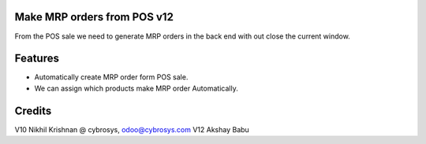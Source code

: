 Make MRP orders from POS v12
============================
From the POS sale we need to generate MRP orders in the back end with out close the current window.

Features
========

* Automatically create MRP order form POS sale.
* We can assign which products make MRP order Automatically.

Credits
=======
V10 Nikhil Krishnan @ cybrosys, odoo@cybrosys.com
V12 Akshay Babu
